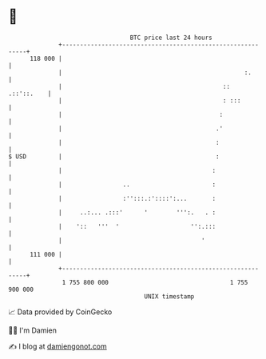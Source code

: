 * 👋

#+begin_example
                                     BTC price last 24 hours                    
                 +------------------------------------------------------------+ 
         118 000 |                                                            | 
                 |                                                   :.       | 
                 |                                             ::  .::'::.    | 
                 |                                             : :::          | 
                 |                                            :               | 
                 |                                           .'               | 
                 |                                           :                | 
   $ USD         |                                           :                | 
                 |                                          :                 | 
                 |                 ..                       :                 | 
                 |                 :'':::.:'::::':...       :                 | 
                 |     ..:... .:::'      '        ''':.   . :                 | 
                 |    '::   '''  '                    '':.:::                 | 
                 |                                       '                    | 
         111 000 |                                                            | 
                 +------------------------------------------------------------+ 
                  1 755 800 000                                  1 755 900 000  
                                         UNIX timestamp                         
#+end_example
📈 Data provided by CoinGecko

🧑‍💻 I'm Damien

✍️ I blog at [[https://www.damiengonot.com][damiengonot.com]]
